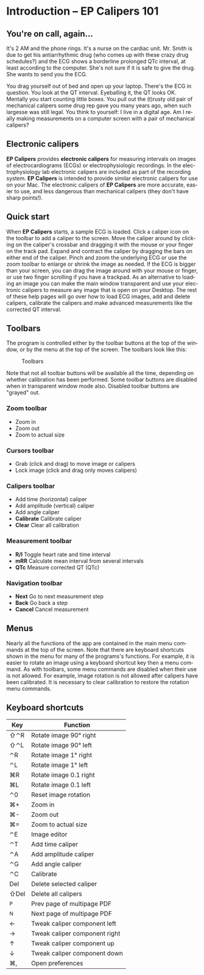 #+AUTHOR:    David Mann
#+EMAIL:     mannd@epstudiossoftware.com
#+DATE:      
#+KEYWORDS:
#+LANGUAGE:  en
#+OPTIONS:   H:3 num:nil toc:nil \n:nil @:t ::t |:t ^:t -:t f:t *:t <:t
#+OPTIONS:   TeX:t LaTeX:t skip:nil d:nil todo:t pri:nil tags:not-in-toc timestamp:nil
#+EXPORT_SELECT_TAGS: export
#+EXPORT_EXCLUDE_TAGS: noexport
#+HTML_HEAD: <style media="screen" type="text/css"> img {max-width: 100%; height: auto;} </style>
* [[../../shrd/icon_32x32@2x.png]] Introduction -- EP Calipers 101
** You're on call, again...
It's 2 AM and the phone rings.  It's a nurse on the cardiac unit.  Mr. Smith is due to get his antiarrhythmic drug (who comes up with these crazy drug schedules?) and the ECG shows a borderline prolonged QTc interval, at least according to the computer.  She's not sure if it is safe to give the drug.  She wants to send you the ECG.

You drag yourself out of bed and open up your laptop.  There's the ECG in question.  You look at the QT interval.  Eyeballing it, the QT looks OK.  Mentally you start counting little boxes.  You pull out the (t)rusty old pair of mechanical calipers some drug rep gave you many years ago, when such largesse was still legal.  You think to yourself: I live in a digital age.  Am I really making measurements on a computer screen with a pair of mechanical calipers?
** Electronic calipers
*EP Calipers* provides *electronic calipers* for measuring intervals on images of electrocardiograms (ECGs) or electrophysiologic recordings.  In the electrophysiology lab electronic calipers are included as part of the recording system.  *EP Calipers* is intended to provide similar electronic calipers for use on your Mac.  The electronic calipers of *EP Calipers* are more accurate, easier to use, and less dangerous than mechanical calipers (they don't have sharp points!).
** Quick start
When *EP Calipers* starts, a sample ECG is loaded.  Click a caliper
icon on the toolbar to add a caliper to the screen.  Move the caliper
around by clicking on the caliper's crossbar and dragging it with the
mouse or your finger on the track pad.  Expand and contract the
caliper by dragging the bars on either end of the caliper.  Pinch and
zoom the underlying ECG or use the zoom toolbar to enlarge or shrink
the image as needed.  If the ECG is bigger than your screen, you can
drag the image around with your mouse or finger, or use two finger
scrolling if you have a trackpad.  As an alternative to loading an
image you can make the main window transparent and use your electronic
calipers to measure any image that is open on your Desktop.  The rest
of these help pages will go over how to load ECG images, add and
delete calipers, calibrate the calipers and make advanced measurements
like the corrected QT interval.
** Toolbars
The program is controlled either by the toolbar buttons at the top of the window, or by the menu at the top of the screen.  The toolbars look like this:
#+CAPTION: Toolbars
[[../../shrd/EPCtoolbar.png]]

Note that not all toolbar buttons will be available all the time, depending on whether calibration has been performed.  Some toolbar buttons are disabled when in transparent window mode also.  Disabled toolbar buttons are "grayed" out.
*** Zoom toolbar
- [[../../shrd/TB_zoomIn.png]] Zoom in
- [[../../shrd/TB_zoomOut.png]] Zoom out
- [[../../shrd/TB_zoomActual.png]] Zoom to actual size
*** Cursors toolbar
- [[../../shrd/grab.png]] Grab (click and drag) to move image or calipers
- [[../../shrd/lock-16.png]] Lock image (click and drag only moves calipers)
*** Calipers toolbar
- [[../../shrd/calipers-icon-bw-20x20.png]] Add time (horizontal) caliper
- [[../../shrd/calipers-amplitude-icon-bw-20x20.png]] Add amplitude (vertical) caliper
- [[../../shrd/angle_icon_2_20x20.png]] Add angle caliper
- *Calibrate* Calibrate caliper
- *Clear* Clear all calibration
*** Measurement toolbar
- *R/I* Toggle heart rate and time interval
- *mRR* Calculate mean interval from several intervals
- *QTc* Measure corrected QT (QTc)
*** Navigation toolbar
- *Next* Go to next measurement step
- *Back* Go back a step
- *Cancel* Cancel measurement
** Menus
Nearly all the functions of the app are contained in the main menu commands at the top of the screen.  Note that there are keyboard shortcuts shown in the menu for many of the programs's functions.  For example, it is easier to rotate an image using a keyboard shortcut key then a menu command.  As with toolbars, some menu commands are disabled when their use is not allowed.  For example, image rotation is not allowed after calipers have been calibrated.  It is necessary to clear calibration to restore the rotation menu commands.
** Keyboard shortcuts
| Key  | Function                      |
|------+-------------------------------|
| ⇧⌃R  | Rotate image 90° right        |
| ⇧⌃L  | Rotate image 90° left         |
| ⌃R   | Rotate image 1° right         |
| ⌃L   | Rotate image 1° left          |
| ⌘R   | Rotate image 0.1 right        |
| ⌘L   | Rotate image 0.1 left         |
| ⌃0   | Reset image rotation          |
| ⌘+   | Zoom in                       |
| ⌘-   | Zoom out                      |
| ⌘=   | Zoom to actual size           |
| ⌃E   | Image editor                  |
| ⌃T   | Add time caliper              |
| ⌃A   | Add amplitude caliper         |
| ⌃G   | Add angle caliper             |
| ⌃C   | Calibrate                     |
| Del  | Delete selected caliper       |
| ⇧Del | Delete all calipers           |
| ^P   | Prev page of multipage PDF    |
| ^N   | Next page of multipage PDF    |
| ←    | Tweak caliper component left  |
| →    | Tweak caliper component right |
| ↑    | Tweak caliper component up    |
| ↓    | Tweak caliper component down  |
| ⌘,   | Open preferences              |
